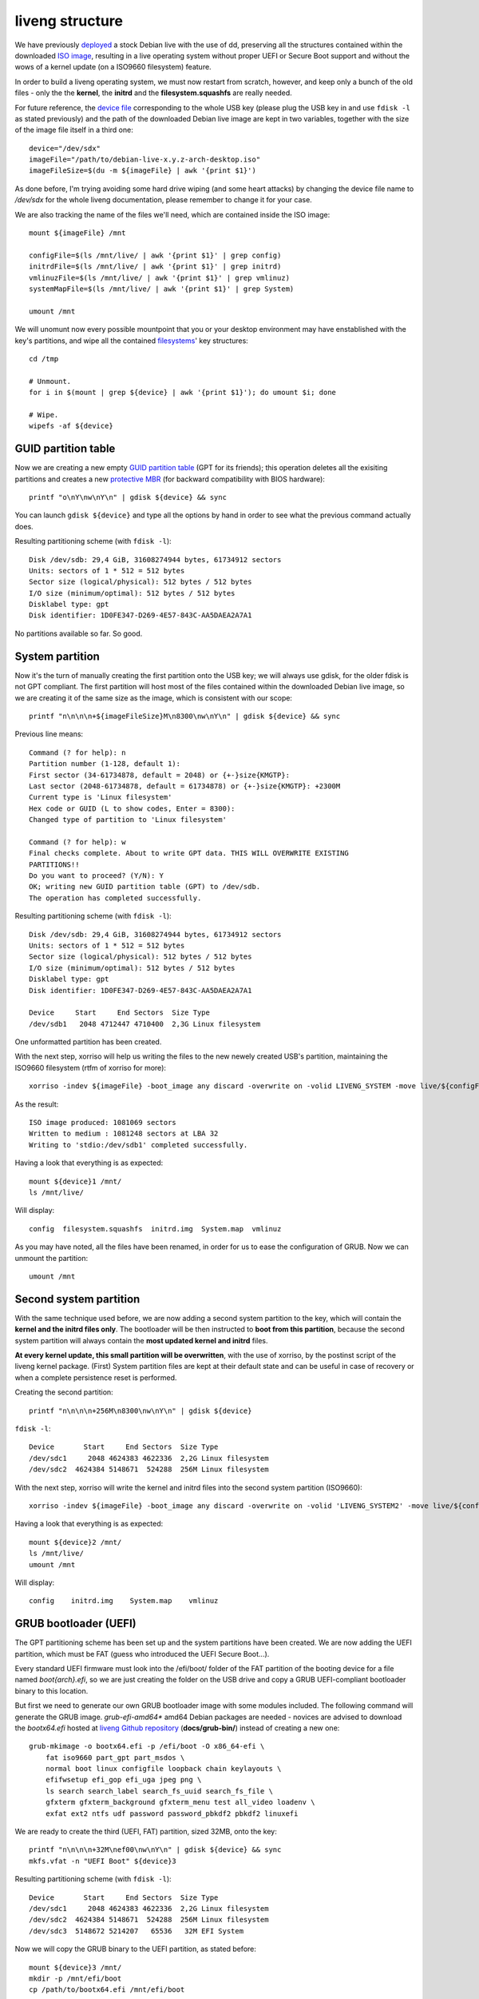 liveng structure
================

We have previously `deployed <setup.html>`_ a stock Debian live with the use of dd, preserving all the structures contained within the downloaded `ISO image <https://en.wikipedia.org/wiki/ISO_image>`_, resulting in a live operating system without proper UEFI or Secure Boot support and without the wows of a kernel update (on a ISO9660 filesystem) feature. 

In order to build a liveng operating system, we must now restart from scratch, however, and keep only a bunch of the old files - only the the **kernel**, the **initrd** and the **filesystem.squashfs** are really needed. 

For future reference, the `device file <https://en.wikipedia.org/wiki/Device_file>`_ corresponding to the whole USB key (please plug the USB key in and use ``fdisk -l`` as stated previously) and the path of the downloaded Debian live image are kept in two variables, together with the size of the image file itself in a third one::

    device="/dev/sdx"
    imageFile="/path/to/debian-live-x.y.z-arch-desktop.iso"
    imageFileSize=$(du -m ${imageFile} | awk '{print $1}')

As done before, I'm trying avoiding some hard drive wiping (and some heart attacks) by changing the device file name to */dev/sdx* for the whole liveng documentation, please remember to change it for your case. 

We are also tracking the name of the files we'll need, which are contained inside the ISO image::

    mount ${imageFile} /mnt

    configFile=$(ls /mnt/live/ | awk '{print $1}' | grep config)       
    initrdFile=$(ls /mnt/live/ | awk '{print $1}' | grep initrd)  
    vmlinuzFile=$(ls /mnt/live/ | awk '{print $1}' | grep vmlinuz)  
    systemMapFile=$(ls /mnt/live/ | awk '{print $1}' | grep System)  

    umount /mnt

We will unomunt now every possible mountpoint that you or your desktop environment may have enstablished with the key's partitions, and wipe all the contained `filesystems <https://en.wikipedia.org/wiki/File_system>`_' key structures::

    cd /tmp
    
    # Unmount.
    for i in $(mount | grep ${device} | awk '{print $1}'); do umount $i; done

    # Wipe.
    wipefs -af ${device}


GUID partition table
^^^^^^^^^^^^^^^^^^^^

Now we are creating a new empty `GUID partition table <https://en.wikipedia.org/wiki/GUID_Partition_Table>`_ (GPT for its friends); this operation deletes all the exisiting partitions and creates a new `protective MBR <https://en.wikipedia.org/wiki/GUID_Partition_Table#Protective_MBR_(LBA_0)>`_ (for backward compatibility with BIOS hardware)::

    printf "o\nY\nw\nY\n" | gdisk ${device} && sync

You can launch ``gdisk ${device}`` and type all the options by hand in order to see what the previous command actually does.

Resulting partitioning scheme (with ``fdisk -l``)::

    Disk /dev/sdb: 29,4 GiB, 31608274944 bytes, 61734912 sectors
    Units: sectors of 1 * 512 = 512 bytes
    Sector size (logical/physical): 512 bytes / 512 bytes
    I/O size (minimum/optimal): 512 bytes / 512 bytes
    Disklabel type: gpt
    Disk identifier: 1D0FE347-D269-4E57-843C-AA5DAEA2A7A1

No partitions available so far. So good.


System partition
^^^^^^^^^^^^^^^^

Now it's the turn of manually creating the first partition onto the USB key; we will always use gdisk, for the older fdisk is not GPT compliant. 
The first partition will host most of the files contained within the downloaded Debian live image, so we are creating it of the same size as the image, which is consistent with our scope::

   printf "n\n\n\n+${imageFileSize}M\n8300\nw\nY\n" | gdisk ${device} && sync

Previous line means::

    Command (? for help): n
    Partition number (1-128, default 1): 
    First sector (34-61734878, default = 2048) or {+-}size{KMGTP}: 
    Last sector (2048-61734878, default = 61734878) or {+-}size{KMGTP}: +2300M
    Current type is 'Linux filesystem'
    Hex code or GUID (L to show codes, Enter = 8300): 
    Changed type of partition to 'Linux filesystem'

    Command (? for help): w
    Final checks complete. About to write GPT data. THIS WILL OVERWRITE EXISTING
    PARTITIONS!!
    Do you want to proceed? (Y/N): Y
    OK; writing new GUID partition table (GPT) to /dev/sdb.
    The operation has completed successfully.

Resulting partitioning scheme (with ``fdisk -l``)::

    Disk /dev/sdb: 29,4 GiB, 31608274944 bytes, 61734912 sectors
    Units: sectors of 1 * 512 = 512 bytes
    Sector size (logical/physical): 512 bytes / 512 bytes
    I/O size (minimum/optimal): 512 bytes / 512 bytes
    Disklabel type: gpt
    Disk identifier: 1D0FE347-D269-4E57-843C-AA5DAEA2A7A1

    Device     Start     End Sectors  Size Type
    /dev/sdb1   2048 4712447 4710400  2,3G Linux filesystem

One unformatted partition has been created. 

With the next step, xorriso will help us writing the files to the new newely created USB's partition, maintaining the ISO9660 filesystem (rtfm of xorriso for more)::

    xorriso -indev ${imageFile} -boot_image any discard -overwrite on -volid LIVENG_SYSTEM -move live/${configFile} live/config -move live/${initrdFile} live/initrd.img -move live/${vmlinuzFile} live/vmlinuz -move live/${systemMapFile} live/System.map -rm_r .disk boot d-i dists isolinux pool -- -outdev stdio:${device}1 -blank as_needed  

As the result::

    ISO image produced: 1081069 sectors
    Written to medium : 1081248 sectors at LBA 32
    Writing to 'stdio:/dev/sdb1' completed successfully.

Having a look that everything is as expected::

    mount ${device}1 /mnt/
    ls /mnt/live/

Will display::

    config  filesystem.squashfs  initrd.img  System.map  vmlinuz

As you may have noted, all the files have been renamed, in order for us to ease the configuration of GRUB.
Now we can unmount the partition::
  
    umount /mnt


Second system partition
^^^^^^^^^^^^^^^^^^^^^^^

With the same technique used before, we are now adding a second system partition to the key, which will contain the **kernel and the initrd files only**.
The bootloader will be then instructed to **boot from this partition**, because the second system partition will always contain the **most updated kernel and initrd** files.

**At every kernel update, this small partition will be overwritten**, with the use of xorriso, by the postinst script of the liveng kernel package.
(First) System partition files are kept at their default state and can be useful in case of recovery or when a complete persistence reset is performed.

Creating the second partition::

    printf "n\n\n\n+256M\n8300\nw\nY\n" | gdisk ${device}

``fdisk -l``::

    Device       Start     End Sectors  Size Type
    /dev/sdc1     2048 4624383 4622336  2,2G Linux filesystem
    /dev/sdc2  4624384 5148671  524288  256M Linux filesystem

With the next step, xorriso will write the kernel and initrd files into the second system partition (ISO9660)::

    xorriso -indev ${imageFile} -boot_image any discard -overwrite on -volid 'LIVENG_SYSTEM2' -move live/${configFile} live/config -move live/${initrdFile} live/initrd.img -move live/${vmlinuzFile} live/vmlinuz -move live/${systemMapFile} live/System.map -rm_r .disk boot d-i dists isolinux pool live/filesystem.squashfs -- -outdev stdio:${device}2 -blank as_needed

Having a look that everything is as expected::

    mount ${device}2 /mnt/
    ls /mnt/live/
    umount /mnt

Will display::

    config    initrd.img    System.map    vmlinuz


GRUB bootloader (UEFI)
^^^^^^^^^^^^^^^^^^^^^^

The GPT partitioning scheme has been set up and the system partitions have been created. 
We are now adding the UEFI partition, which must be FAT (guess who introduced the UEFI Secure Boot...).

Every standard UEFI firmware must look into the /efi/boot/ folder of the FAT partition of the booting device for a file named *boot{arch}.efi*, so we are just creating the folder on the USB drive and copy a GRUB UEFI-compliant bootloader binary to this location.

But first we need to generate our own GRUB bootloader image with some modules included. The following command will generate the GRUB image. *grub-efi-amd64** amd64 Debian packages are needed - novices are advised to download the *bootx64.efi* hosted at `liveng Github repository <https://github.com/LumIT-Labs/liveng>`_ (**docs/grub-bin/**) instead of creating a new one::
 
    grub-mkimage -o bootx64.efi -p /efi/boot -O x86_64-efi \
        fat iso9660 part_gpt part_msdos \
        normal boot linux configfile loopback chain keylayouts \
        efifwsetup efi_gop efi_uga jpeg png \
        ls search search_label search_fs_uuid search_fs_file \
        gfxterm gfxterm_background gfxterm_menu test all_video loadenv \
        exfat ext2 ntfs udf password password_pbkdf2 pbkdf2 linuxefi

We are ready to create the third (UEFI, FAT) partition, sized 32MB, onto the key::

    printf "n\n\n\n+32M\nef00\nw\nY\n" | gdisk ${device} && sync
    mkfs.vfat -n "UEFI Boot" ${device}3

Resulting partitioning scheme (with ``fdisk -l``)::

    Device       Start     End Sectors  Size Type
    /dev/sdc1     2048 4624383 4622336  2,2G Linux filesystem
    /dev/sdc2  4624384 5148671  524288  256M Linux filesystem
    /dev/sdc3  5148672 5214207   65536   32M EFI System

Now we will copy the GRUB binary to the UEFI partition, as stated before::

    mount ${device}3 /mnt/  
    mkdir -p /mnt/efi/boot
    cp /path/to/bootx64.efi /mnt/efi/boot  

and setup the GRUB config file so that GRUB will be able to locate the kernel, initrd and filesystem.squashfs files upon booting.
Kernel and initrd files will be loaded from the second system partition and **the filesystem.squashfs will be loaded from the first system partition** (thanks to the *fromiso* live-boot's directive)::

        cat > /mnt/efi/boot/grub.cfg <<EOF
    menuentry 'liveng standard boot' --unrestricted {         
        insmod iso9660
        search --no-floppy --set=root --hint-efi=hd0,gpt2 --fs-uuid $(blkid -s UUID ${device}2 | awk -F\" '{print $2}')
        linux /live/vmlinuz initrd=/live/initrd.img fromiso=$(blkid -s UUID ${device}1 | awk -F\" '{print $2}') boot=live live-noconfig persistence
        initrd /live/initrd.img
    }
    EOF

We also add a **fallback boot**, which loads all the files from the original (first) system partition, just in case something goes wrong::

        cat >> /mnt/efi/boot/grub.cfg <<EOF
    menuentry 'liveng fallback boot' --unrestricted {         
        insmod iso9660
        search --no-floppy --set=root --hint-efi=hd0,gpt1 --fs-uuid $(blkid -s UUID ${device}1 | awk -F\" '{print $2}')
        linux /live/vmlinuz initrd=/live/initrd.img fromiso=$(blkid -s UUID ${device}1 | awk -F\" '{print $2}') boot=live live-noconfig persistence liveng-fallback
        initrd /live/initrd.img
    }
    EOF

    umount /mnt

The ``$(blkid -s UUID ${device}x | awk -F\" '{print $2}')`` command gets the UUID of the *${device}x* partition, given during the partition creation.

We will use the ``persistence`` directive later on; if no persistence partition is found, the (live-boot modified) initrd will union-mount the filesystem.squashfs with the RAM disk.
The ``liveng-fallback`` will be of use later on, too.


GRUB bootloader (BIOS)
^^^^^^^^^^^^^^^^^^^^^^
The GPT partitioning scheme we previously set up also contains a protective MBR, which assures BIOS compatibility and the possibility to create more than 4 primary partitions.

We will now set up GRUB for the BIOS compatibility - as said, unlike UEFI, BIOS needs a first-stage bootloader (the boot sector code) contained within the MBR of the key::

    mount ${device}3 /mnt/  
    cp -R /path/to/grub-bios /mnt/boot  

Where *grub-bios* is a folder containing "standard" GRUB binaries for BIOS. You can download a compressed archive of it from the liveng Github repository (**docs/grub-bin/**).

grub.cfg::

        cat > /mnt/boot/grub/grub.cfg <<EOF
    menuentry 'liveng standard boot' --unrestricted {         
        insmod iso9660
        search --no-floppy --set=root --hint-efi=hd0,gpt2 --fs-uuid $(blkid -s UUID ${device}2 | awk -F\" '{print $2}')
        linux /live/vmlinuz initrd=/live/initrd.img fromiso=$(blkid -s UUID ${device}1 | awk -F\" '{print $2}') boot=live live-noconfig persistence
        initrd /live/initrd.img
    }
    EOF

We also add a **fallback boot**, which loads all the files from the original (first) system partition, just in case something goes wrong::

        cat >> /mnt/boot/grub/grub.cfg <<EOF
    menuentry 'liveng fallback boot' --unrestricted {         
        insmod iso9660
        search --no-floppy --set=root --hint-efi=hd0,gpt1 --fs-uuid $(blkid -s UUID ${device}1 | awk -F\" '{print $2}')
        linux /live/vmlinuz initrd=/live/initrd.img fromiso=$(blkid -s UUID ${device}1 | awk -F\" '{print $2}') boot=live live-noconfig persistence liveng-fallback
        initrd /live/initrd.img
    }
    EOF

Finally, install first-stage GRUB::

    grub-install --root-directory=/mnt ${device} --force

    umount /mnt


So far, so good
^^^^^^^^^^^^^^^

So far, we have set up a USB key with a GPT and protective MBR partitioning scheme, with three partitions, two for the system and one for the UEFI compliance. We also used and installed GRUB as the bootloader instead of syslinux/isolinux - this will give us much more flexibility. 

We will go back to kernel update later on.

Live system is still non-persistent, please do a couple of UEFI (non-Secure Boot) and BIOS test bootings to verify all is set up correctly...

